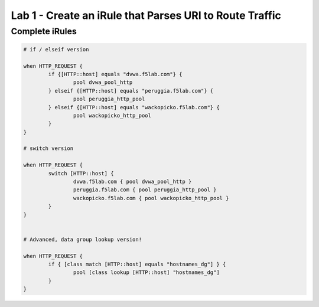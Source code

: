 #########################################################
Lab 1 - Create an iRule that Parses URI to Route Traffic
#########################################################


Complete iRules
------------------------------------------------------------------------------------
.. code::

	# if / elseif version

	when HTTP_REQUEST {
		if {[HTTP::host] equals "dvwa.f5lab.com"} {
			pool dvwa_pool_http
		} elseif {[HTTP::host] equals "peruggia.f5lab.com"} {
			pool peruggia_http_pool
		} elseif {[HTTP::host] equals "wackopicko.f5lab.com"} {
			pool wackopicko_http_pool
		}
	}

	# switch version

	when HTTP_REQUEST {
		switch [HTTP::host] {
			dvwa.f5lab.com { pool dvwa_pool_http }
			peruggia.f5lab.com { pool peruggia_http_pool }
			wackopicko.f5lab.com { pool wackopicko_http_pool }
		}
	}


	# Advanced, data group lookup version!

	when HTTP_REQUEST {
		if { [class match [HTTP::host] equals "hostnames_dg"] } {
			pool [class lookup [HTTP::host] "hostnames_dg"]
		}
	}

